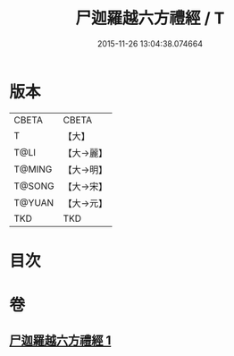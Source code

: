 #+TITLE: 尸迦羅越六方禮經 / T
#+DATE: 2015-11-26 13:04:38.074664
* 版本
 |     CBETA|CBETA   |
 |         T|【大】     |
 |      T@LI|【大→麗】   |
 |    T@MING|【大→明】   |
 |    T@SONG|【大→宋】   |
 |    T@YUAN|【大→元】   |
 |       TKD|TKD     |

* 目次
* 卷
** [[file:KR6a0016_001.txt][尸迦羅越六方禮經 1]]
